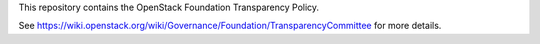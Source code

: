 This repository contains the OpenStack Foundation Transparency Policy.

See https://wiki.openstack.org/wiki/Governance/Foundation/TransparencyCommittee
for more details.
